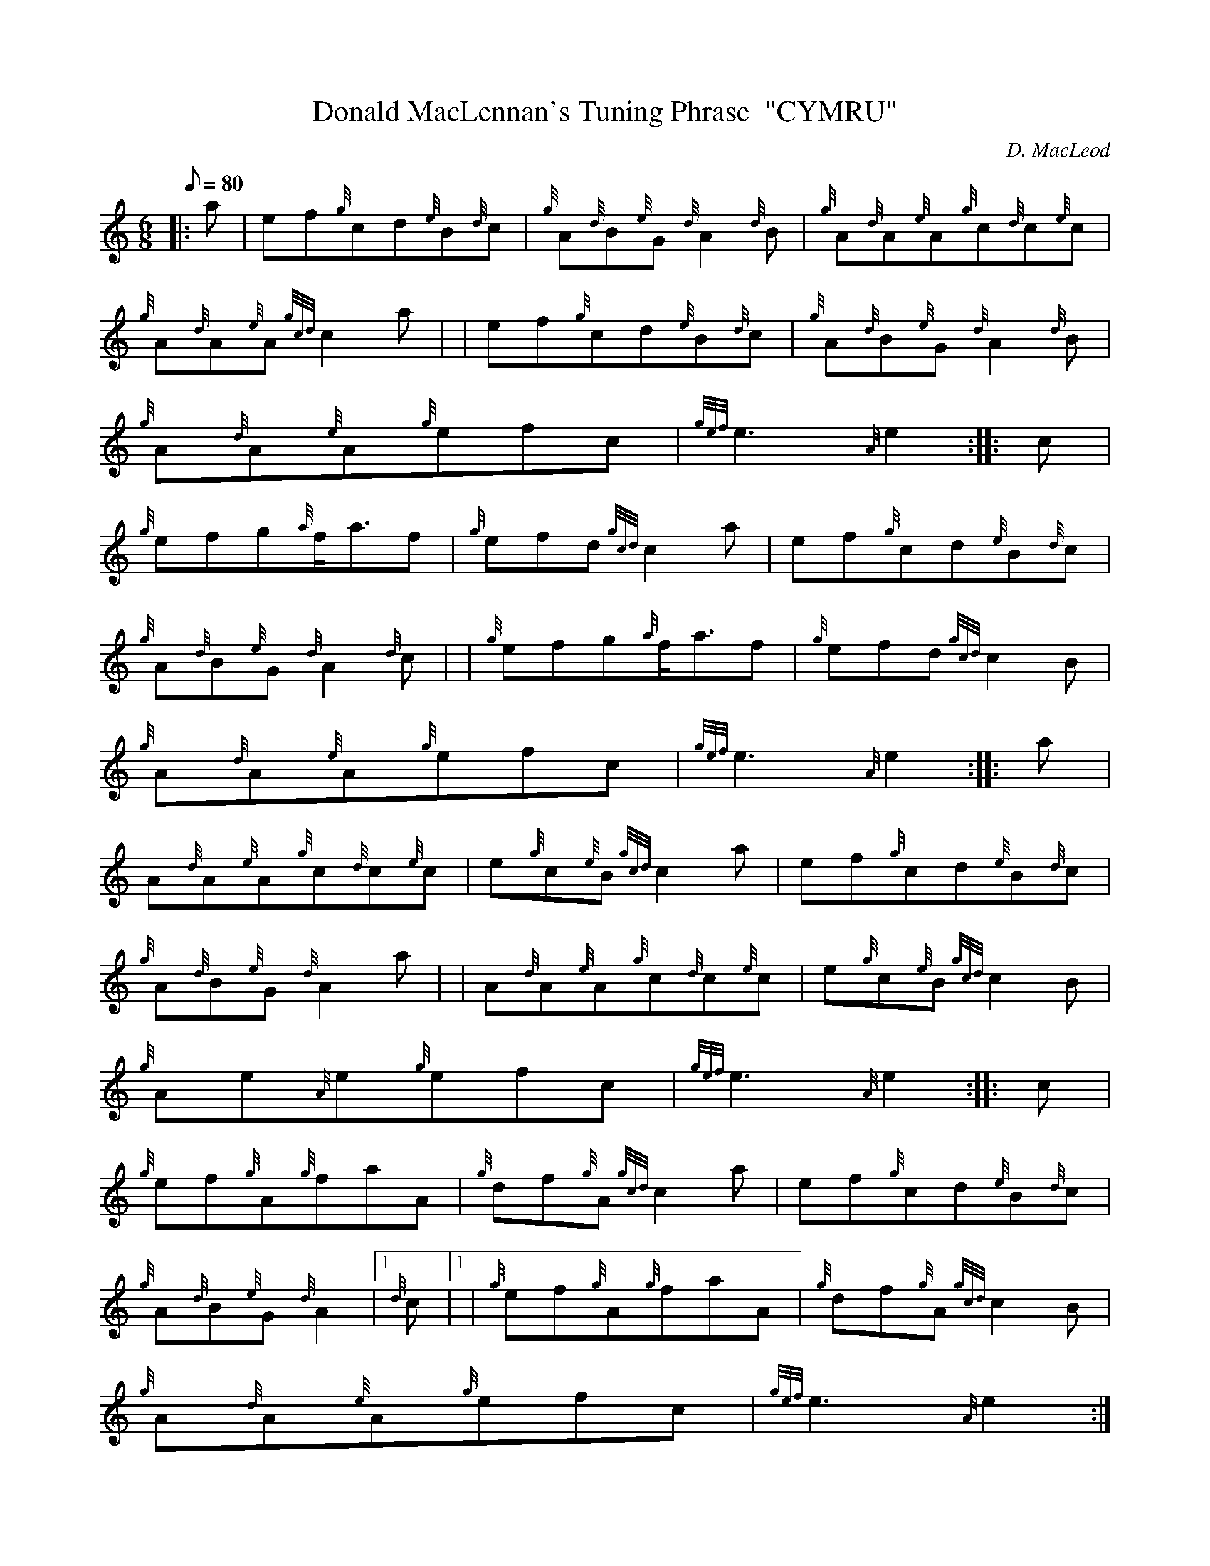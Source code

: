 X:1
T:Donald MacLennan's Tuning Phrase  "CYMRU"
M:6/8
L:1/8
Q:80
C:D. MacLeod
S:Jig
K:HP
|: a | \
ef{g}cd{e}B{d}c | \
{g}A{d}B{e}G{d}A2{d}B | \
{g}A{d}A{e}A{g}c{d}c{e}c |
{g}A{d}A{e}A{gcd}c2a | | \
ef{g}cd{e}B{d}c | \
{g}A{d}B{e}G{d}A2{d}B |
{g}A{d}A{e}A{g}efc | \
{gef}e3{A}e2 :: \
c |
{g}efg{a}f/2a3/2f | \
{g}efd{gcd}c2a | \
ef{g}cd{e}B{d}c |
{g}A{d}B{e}G{d}A2{d}c | | \
{g}efg{a}f/2a3/2f | \
{g}efd{gcd}c2B |
{g}A{d}A{e}A{g}efc | \
{gef}e3{A}e2 :: \
a |
A{d}A{e}A{g}c{d}c{e}c | \
e{g}c{e}B{gcd}c2a | \
ef{g}cd{e}B{d}c |
{g}A{d}B{e}G{d}A2a | | \
A{d}A{e}A{g}c{d}c{e}c | \
e{g}c{e}B{gcd}c2B |
{g}Ae{A}e{g}efc | \
{gef}e3{A}e2 :: \
c |
{g}ef{g}A{g}faA | \
{g}df{g}A{gcd}c2a | \
ef{g}cd{e}B{d}c |
{g}A{d}B{e}G{d}A2|1 {d}c|1  | \
{g}ef{g}A{g}faA | \
{g}df{g}A{gcd}c2B |
{g}A{d}A{e}A{g}efc | \
{gef}e3{A}e2:|2
a |
c{d}A{e}A{g}faf | \
{g}ec{d}B{gcd}c2B | \
{g}A{d}A{e}A{g}efc |
{gef}e3{A}e2|]

